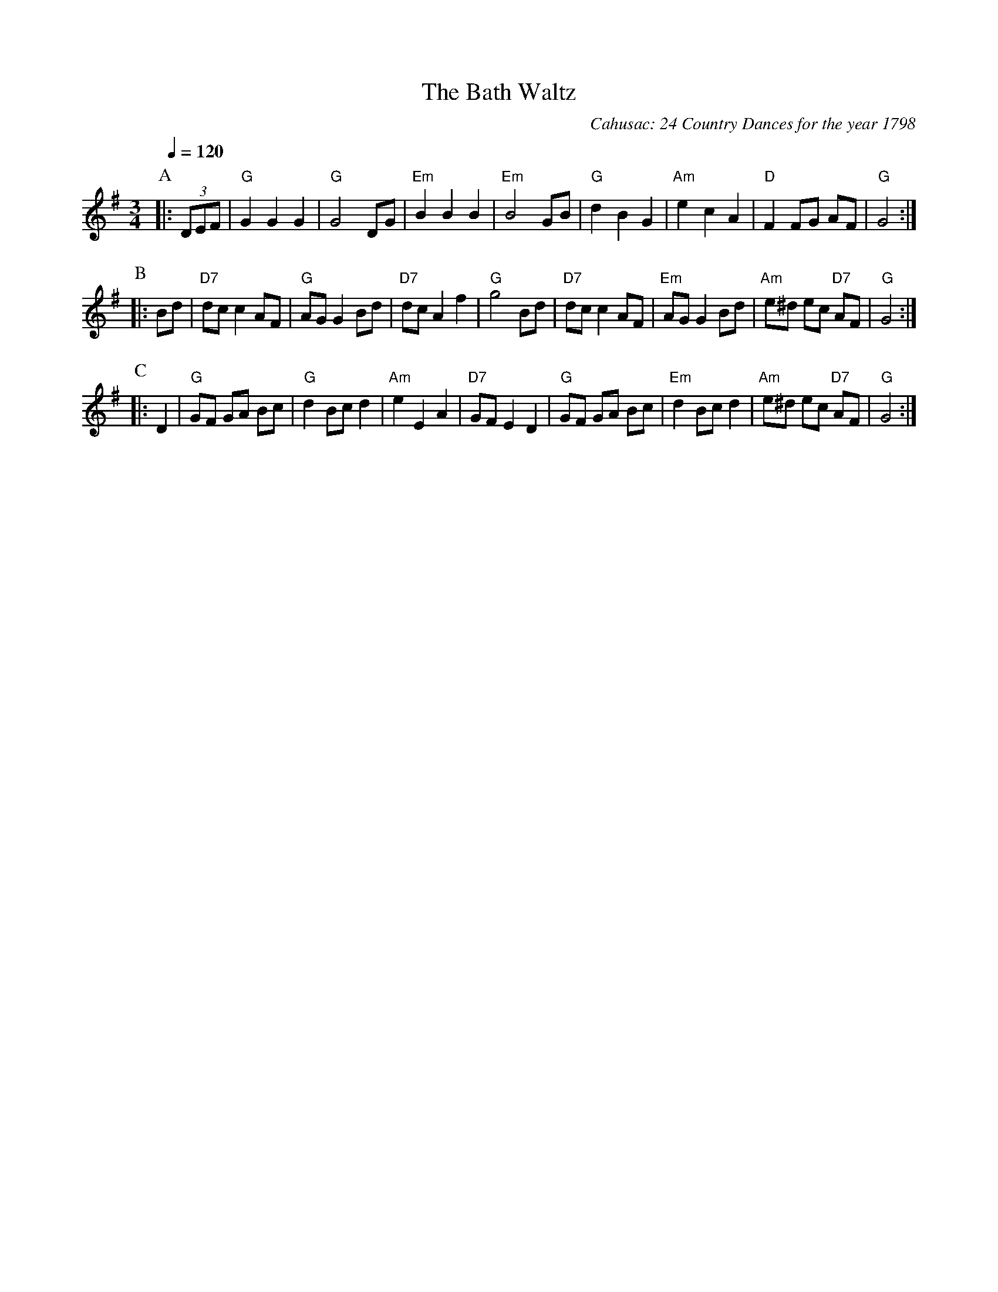 X:40
T:The Bath Waltz
C:Cahusac: 24 Country Dances for the year 1798
M:3/4
L:1/8
%%MIDI beat 100 95 80
S:Colin Hume's website,  colinhume.com  - chords can also be printed below the stave.
Q:1/4=120
K:G
P:A
|: (3DEF | "G"G2 G2 G2 | "G"G4 DG | "Em"B2 B2 B2 | "Em"B4 GB |\
"G"d2 B2 G2 | "Am"e2 c2 A2 | "D"F2 FG AF | "G"G4 :|
P:B
|: Bd | "D7"dc c2 AF | "G"AG G2 Bd | "D7"dc A2 f2 | "G"g4 Bd |\
"D7"dc c2 AF | "Em"AG G2 Bd | "Am"e^d ec "D7"AF | "G"G4 :|
P:C
|: D2 | "G"GF GA Bc | "G"d2 Bc d2 | "Am"e2 E2 A2 | "D7"GF E2 D2 |\
"G"GF GA Bc | "Em"d2 Bc d2 | "Am"e^d ec "D7"AF | "G"G4 :|
